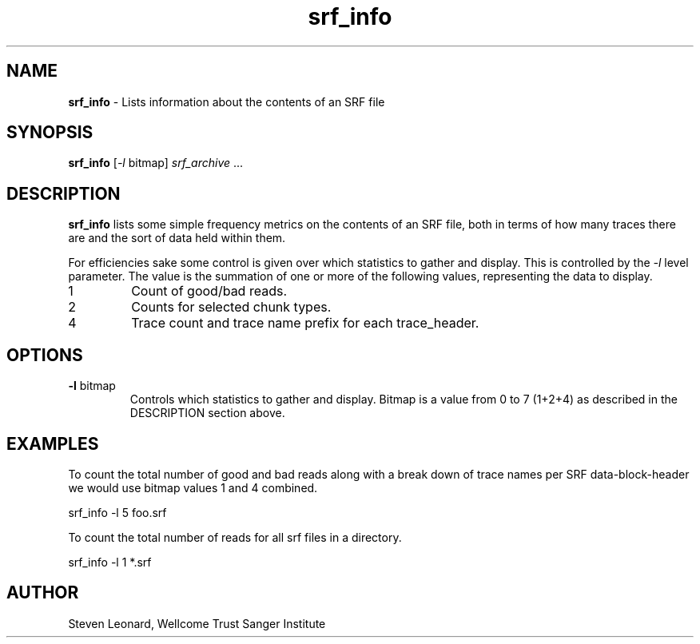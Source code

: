 .TH srf_info 1 "September 19" "" "Staden io_lib"

.SH "NAME"

.PP
.BR srf_info
\- Lists information about the contents of an SRF file

.SH "SYNOPSIS"
.PP
\fBsrf_info\fR  [\fI-l\fR bitmap] \fIsrf_archive\fR ...

.SH "DESCRIPTION"
.PP
\fBsrf_info\fR lists some simple frequency metrics on the contents of
an SRF file, both in terms of how many traces there are and the sort of
data held within them.
.PP
For efficiencies sake some control is given over which statistics to
gather and display. This is controlled by the \fI-l\fR level
parameter. The value is the summation of one or more of the following
values, representing the data to display.

.TP
1
Count of good/bad reads.
.TP
2
Counts for selected chunk types.
.TP
4
Trace count and trace name prefix for each trace_header.

.SH "OPTIONS"
.PP
.TP
\fB-l\fR bitmap
Controls which statistics to gather and display. Bitmap is a value
from 0 to 7 (1+2+4) as described in the DESCRIPTION section above.

.SH "EXAMPLES"
.PP
To count the total number of good and bad reads along with a break
down of trace names per SRF data-block-header we would use bitmap
values 1 and 4 combined.
.PP
.nf
    srf_info -l 5 foo.srf
.fi

.PP
To count the total number of reads for all srf files in a directory.
.PP
.nf
    srf_info -l 1 *.srf
.fi

.SH "AUTHOR"
.PP
Steven Leonard, Wellcome Trust Sanger Institute
